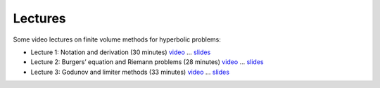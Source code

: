 
.. _lectures:

Lectures
--------


Some video lectures on finite volume methods for hyperbolic problems:

- Lecture 1: Notation and derivation (30 minutes)
  `video <https://panopto.uw.edu/Panopto/Pages/Viewer.aspx?id=ff5b3c0b-9cd5-37ce-8177-c63b77bb890b>`_
  ... `slides <_static/am586s15-1.pdf>`_

- Lecture 2: Burgers’ equation and Riemann problems (28 minutes)
  `video <https://panopto.uw.edu/Panopto/Pages/Viewer.aspx?id=a68a4a0d-c6e5-c94a-93aa-03b1ea0e544d>`_
  ... `slides <_static/am586s15-2.pdf>`_

- Lecture 3: Godunov and limiter methods (33 minutes)
  `video <https://panopto.uw.edu/Panopto/Pages/Viewer.aspx?id=036133b3-15e1-ec40-013c-5d1ac0b8c0d6>`_
  ... `slides <_static/am586s15-3.pdf>`_

